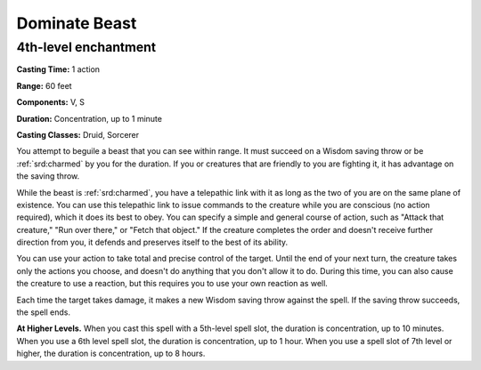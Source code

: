 
.. _srd:dominate-beast:

Dominate Beast
-------------------------------------------------------------

4th-level enchantment
^^^^^^^^^^^^^^^^^^^^^

**Casting Time:** 1 action

**Range:** 60 feet

**Components:** V, S

**Duration:** Concentration, up to 1 minute

**Casting Classes:** Druid, Sorcerer

You attempt to beguile a beast that you can see within range. It must
succeed on a Wisdom saving throw or be :ref:`srd:charmed` by you for the duration.
If you or creatures that are friendly to you are fighting it, it has
advantage on the saving throw.

While the beast is :ref:`srd:charmed`, you have a telepathic link with it as long
as the two of you are on the same plane of existence. You can use this
telepathic link to issue commands to the creature while you are
conscious (no action required), which it does its best to obey. You can
specify a simple and general course of action, such as "Attack that
creature," "Run over there," or "Fetch that object." If the creature
completes the order and doesn't receive further direction from you, it
defends and preserves itself to the best of its ability.

You can use your action to take total and precise control of the target.
Until the end of your next turn, the creature takes only the actions you
choose, and doesn't do anything that you don't allow it to do. During
this time, you can also cause the creature to use a reaction, but this
requires you to use your own reaction as well.

Each time the target takes damage, it makes a new Wisdom saving throw
against the spell. If the saving throw succeeds, the spell ends.

**At Higher Levels.** When you cast this spell with a 5th-level spell
slot, the duration is concentration, up to 10 minutes. When you use a
6th level spell slot, the duration is concentration, up to 1 hour. When
you use a spell slot of 7th level or higher, the duration is
concentration, up to 8 hours.
